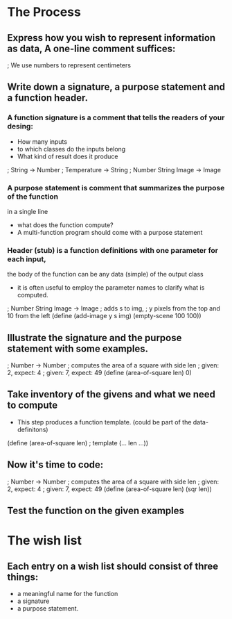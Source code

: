 * The Process

** Express how you wish to represent information as data, A one-line comment suffices:

   ; We use numbers to represent centimeters

** Write down a signature, a purpose statement and a function header.

*** A function signature is a comment that tells the readers of your desing:
    - How many inputs
    - to which classes do the inputs belong
    - What kind of result does it produce

    ; String -> Number
    ; Temperature -> String
    ; Number String Image -> Image

*** A purpose statement is comment that summarizes the purpose of the function
    in a single line
    - what does the function compute?
    - A multi-function program should come with a purpose statement

*** Header (stub) is a function definitions with one parameter for each input,
    the body of the function can be any data (simple) of the output class
    - it is often useful to employ the parameter names to clarify what is computed.

; Number String Image -> Image 
; adds s to img,
; y pixels from the top and 10 from the left 
(define (add-image y s img)
  (empty-scene 100 100))


** Illustrate the signature and the purpose statement with some examples.

; Number -> Number
; computes the area of a square with side len 
; given: 2, expect: 4
; given: 7, expect: 49
(define (area-of-square len) 0)

** Take inventory of the givens and what we need to compute
   - This step produces a function template. (could be part of the data-definitons)

(define (area-of-square len) ; template
   (... len ...))

** Now it's time to code:
; Number -> Number
; computes the area of a square with side len 
; given: 2, expect: 4
; given: 7, expect: 49
(define (area-of-square len)
  (sqr len))


** Test the function on the given examples

* The wish list
** Each entry on a wish list should consist of three things:
   - a meaningful name for the function
   - a signature
   - a purpose statement.
